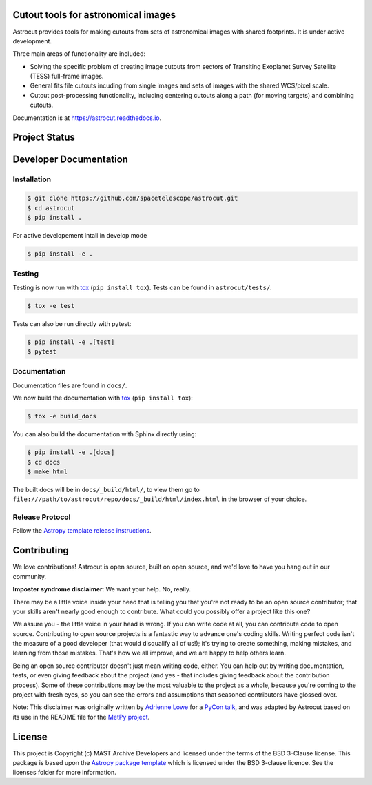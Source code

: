 Cutout tools for astronomical images
------------------------------------

.. image:: http://img.shields.io/badge/powered%20by-AstroPy-orange.svg
    :target: http://www.astropy.org
    :alt: Powered by Astropy Badge
    
.. image:: https://badge.fury.io/py/astrocut.svg
    :target: https://badge.fury.io/py/astrocut
    :alt: PyPi Status
    
.. image:: https://readthedocs.org/projects/astrocut/badge/?version=latest
    :target: https://astrocut.readthedocs.io/en/latest/?badge=latest
    :alt: Documentation Status

Astrocut provides tools for making cutouts from sets of astronomical images with shared footprints. It is under active development.

Three main areas of functionality are included:

- Solving the specific problem of creating image cutouts from sectors of Transiting Exoplanet Survey Satellite (TESS) full-frame images.
- General fits file cutouts incuding from single images and sets of images with the shared WCS/pixel scale.
- Cutout post-processing functionality, including centering cutouts along a path (for moving targets) and combining cutouts.

Documentation is at https://astrocut.readthedocs.io.

Project Status
--------------
.. image:: https://github.com/spacetelescope/astrocut/workflows/CI/badge.svg?branch=master
    :target: https://github.com/spacetelescope/astrocut/actions
    :alt: Github actions CI status
    
.. image:: https://codecov.io/gh/spacetelescope/astrocut/branch/master/graph/badge.svg
  :target: https://codecov.io/gh/spacetelescope/astrocut
  :alt: Codecov coverage status


Developer Documentation
-----------------------

Installation
^^^^^^^^^^^^

.. code-block:: bash

    $ git clone https://github.com/spacetelescope/astrocut.git
    $ cd astrocut
    $ pip install .
    
For active developement intall in develop mode

.. code-block:: bash

    $ pip install -e .
    
Testing
^^^^^^^
Testing is now run with `tox <https://tox.readthedocs.io>`_ (``pip install tox``).
Tests can be found in ``astrocut/tests/``.

.. code-block:: bash

    $ tox -e test

Tests can also be run directly with pytest:

.. code-block:: bash

    $ pip install -e .[test]
    $ pytest
    
Documentation
^^^^^^^^^^^^^
Documentation files are found in ``docs/``.

We now build the documentation with `tox <https://tox.readthedocs.io>`_ (``pip install tox``):

.. code-block:: bash

    $ tox -e build_docs

You can also build the documentation with Sphinx directly using:

.. code-block:: bash
                
    $ pip install -e .[docs]
    $ cd docs
    $ make html
    
The built docs will be in ``docs/_build/html/``, to view them go to ``file:///path/to/astrocut/repo/docs/_build/html/index.html`` in the browser of your choice.
    

Release Protocol
^^^^^^^^^^^^^^^^

Follow the `Astropy template release instructions <https://docs.astropy.org/en/latest/development/astropy-package-template.html>`_.

Contributing
------------

We love contributions! Astrocut is open source,
built on open source, and we'd love to have you hang out in our community.

**Imposter syndrome disclaimer**: We want your help. No, really.

There may be a little voice inside your head that is telling you that you're not
ready to be an open source contributor; that your skills aren't nearly good
enough to contribute. What could you possibly offer a project like this one?

We assure you - the little voice in your head is wrong. If you can write code at
all, you can contribute code to open source. Contributing to open source
projects is a fantastic way to advance one's coding skills. Writing perfect code
isn't the measure of a good developer (that would disqualify all of us!); it's
trying to create something, making mistakes, and learning from those
mistakes. That's how we all improve, and we are happy to help others learn.

Being an open source contributor doesn't just mean writing code, either. You can
help out by writing documentation, tests, or even giving feedback about the
project (and yes - that includes giving feedback about the contribution
process). Some of these contributions may be the most valuable to the project as
a whole, because you're coming to the project with fresh eyes, so you can see
the errors and assumptions that seasoned contributors have glossed over.

Note: This disclaimer was originally written by
`Adrienne Lowe <https://github.com/adriennefriend>`_ for a
`PyCon talk <https://www.youtube.com/watch?v=6Uj746j9Heo>`_, and was adapted by
Astrocut based on its use in the README file for the
`MetPy project <https://github.com/Unidata/MetPy>`_.


License
-------

This project is Copyright (c) MAST Archive Developers and licensed under
the terms of the BSD 3-Clause license. This package is based upon
the `Astropy package template <https://github.com/astropy/package-template>`_
which is licensed under the BSD 3-clause licence. See the licenses folder for
more information.


